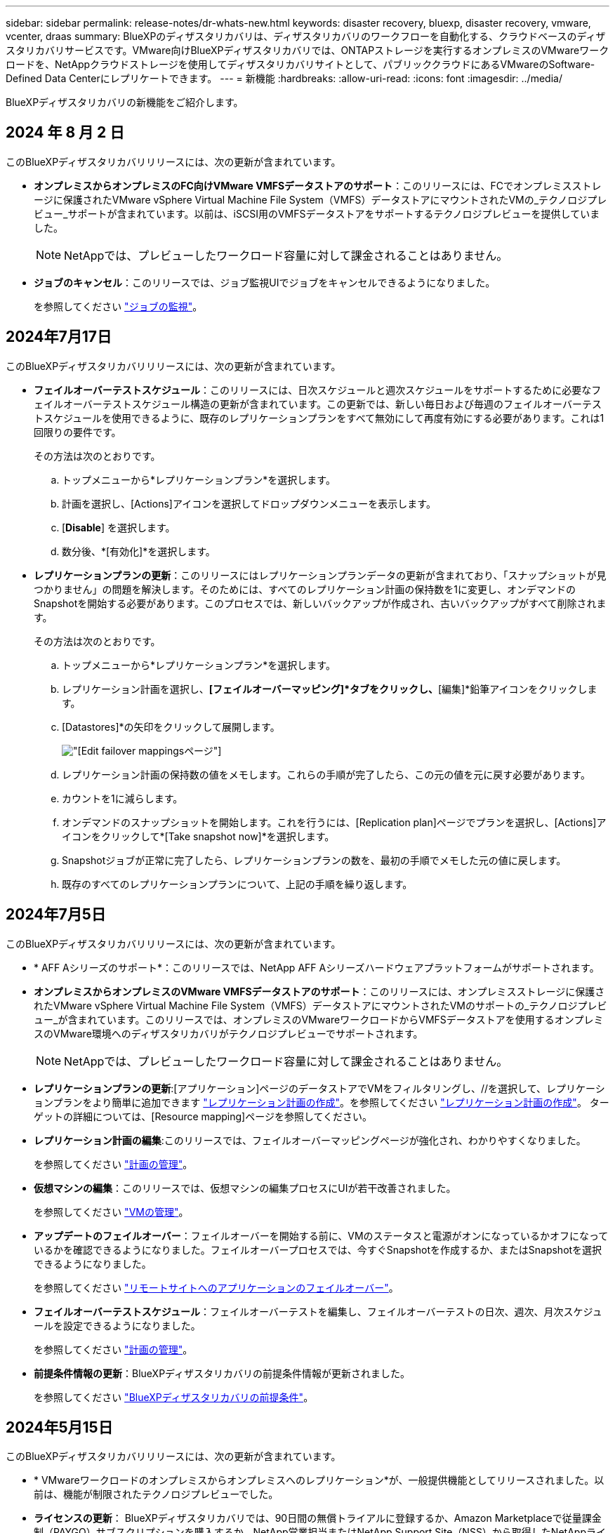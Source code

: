 ---
sidebar: sidebar 
permalink: release-notes/dr-whats-new.html 
keywords: disaster recovery, bluexp, disaster recovery, vmware, vcenter, draas 
summary: BlueXPのディザスタリカバリは、ディザスタリカバリのワークフローを自動化する、クラウドベースのディザスタリカバリサービスです。VMware向けBlueXPディザスタリカバリでは、ONTAPストレージを実行するオンプレミスのVMwareワークロードを、NetAppクラウドストレージを使用してディザスタリカバリサイトとして、パブリッククラウドにあるVMwareのSoftware-Defined Data Centerにレプリケートできます。 
---
= 新機能
:hardbreaks:
:allow-uri-read: 
:icons: font
:imagesdir: ../media/


[role="lead"]
BlueXPディザスタリカバリの新機能をご紹介します。



== 2024 年 8 月 2 日

このBlueXPディザスタリカバリリリースには、次の更新が含まれています。

* *オンプレミスからオンプレミスのFC向けVMware VMFSデータストアのサポート*：このリリースには、FCでオンプレミスストレージに保護されたVMware vSphere Virtual Machine File System（VMFS）データストアにマウントされたVMの_テクノロジプレビュー_サポートが含まれています。以前は、iSCSI用のVMFSデータストアをサポートするテクノロジプレビューを提供していました。
+

NOTE: NetAppでは、プレビューしたワークロード容量に対して課金されることはありません。

* *ジョブのキャンセル*：このリリースでは、ジョブ監視UIでジョブをキャンセルできるようになりました。
+
を参照してください https://docs.netapp.com/us-en/bluexp-disaster-recovery/use/monitor-jobs.html["ジョブの監視"]。





== 2024年7月17日

このBlueXPディザスタリカバリリリースには、次の更新が含まれています。

* *フェイルオーバーテストスケジュール*：このリリースには、日次スケジュールと週次スケジュールをサポートするために必要なフェイルオーバーテストスケジュール構造の更新が含まれています。この更新では、新しい毎日および毎週のフェイルオーバーテストスケジュールを使用できるように、既存のレプリケーションプランをすべて無効にして再度有効にする必要があります。これは1回限りの要件です。
+
その方法は次のとおりです。

+
.. トップメニューから*レプリケーションプラン*を選択します。
.. 計画を選択し、[Actions]アイコンを選択してドロップダウンメニューを表示します。
.. [*Disable*] を選択します。
.. 数分後、*[有効化]*を選択します。


* *レプリケーションプランの更新*：このリリースにはレプリケーションプランデータの更新が含まれており、「スナップショットが見つかりません」の問題を解決します。そのためには、すべてのレプリケーション計画の保持数を1に変更し、オンデマンドのSnapshotを開始する必要があります。このプロセスでは、新しいバックアップが作成され、古いバックアップがすべて削除されます。
+
その方法は次のとおりです。

+
.. トップメニューから*レプリケーションプラン*を選択します。
.. レプリケーション計画を選択し、*[フェイルオーバーマッピング]*タブをクリックし、*[編集]*鉛筆アイコンをクリックします。
.. [Datastores]*の矢印をクリックして展開します。
+
image:use/dr-plan-failover-edit.png["[Edit failover mappings]ページ"]

.. レプリケーション計画の保持数の値をメモします。これらの手順が完了したら、この元の値を元に戻す必要があります。
.. カウントを1に減らします。
.. オンデマンドのスナップショットを開始します。これを行うには、[Replication plan]ページでプランを選択し、[Actions]アイコンをクリックして*[Take snapshot now]*を選択します。
.. Snapshotジョブが正常に完了したら、レプリケーションプランの数を、最初の手順でメモした元の値に戻します。
.. 既存のすべてのレプリケーションプランについて、上記の手順を繰り返します。






== 2024年7月5日

このBlueXPディザスタリカバリリリースには、次の更新が含まれています。

* * AFF Aシリーズのサポート*：このリリースでは、NetApp AFF Aシリーズハードウェアプラットフォームがサポートされます。


* *オンプレミスからオンプレミスのVMware VMFSデータストアのサポート*：このリリースには、オンプレミスストレージに保護されたVMware vSphere Virtual Machine File System（VMFS）データストアにマウントされたVMのサポートの_テクノロジプレビュー_が含まれています。このリリースでは、オンプレミスのVMwareワークロードからVMFSデータストアを使用するオンプレミスのVMware環境へのディザスタリカバリがテクノロジプレビューでサポートされます。
+

NOTE: NetAppでは、プレビューしたワークロード容量に対して課金されることはありません。

* *レプリケーションプランの更新*:[アプリケーション]ページのデータストアでVMをフィルタリングし、//を選択して、レプリケーションプランをより簡単に追加できます link:../use/drplan-create.html["レプリケーション計画の作成"]。を参照してください https://docs.netapp.com/us-en/bluexp-disaster-recovery/use/drplan-create.html["レプリケーション計画の作成"]。 ターゲットの詳細については、[Resource mapping]ページを参照してください。
* *レプリケーション計画の編集*:このリリースでは、フェイルオーバーマッピングページが強化され、わかりやすくなりました。
+
を参照してください https://docs.netapp.com/us-en/bluexp-disaster-recovery/use/manage.html["計画の管理"]。

* *仮想マシンの編集*：このリリースでは、仮想マシンの編集プロセスにUIが若干改善されました。
+
を参照してください https://docs.netapp.com/us-en/bluexp-disaster-recovery/use/manage.html["VMの管理"]。

* *アップデートのフェイルオーバー*：フェイルオーバーを開始する前に、VMのステータスと電源がオンになっているかオフになっているかを確認できるようになりました。フェイルオーバープロセスでは、今すぐSnapshotを作成するか、またはSnapshotを選択できるようになりました。
+
を参照してください https://docs.netapp.com/us-en/bluexp-disaster-recovery/use/failover.html["リモートサイトへのアプリケーションのフェイルオーバー"]。

* *フェイルオーバーテストスケジュール*：フェイルオーバーテストを編集し、フェイルオーバーテストの日次、週次、月次スケジュールを設定できるようになりました。
+
を参照してください https://docs.netapp.com/us-en/bluexp-disaster-recovery/use/manage.html["計画の管理"]。

* *前提条件情報の更新*：BlueXPディザスタリカバリの前提条件情報が更新されました。
+
を参照してください https://docs.netapp.com/us-en/bluexp-disaster-recovery/get-started/dr-prerequisites.html["BlueXPディザスタリカバリの前提条件"]。





== 2024年5月15日

このBlueXPディザスタリカバリリリースには、次の更新が含まれています。

* * VMwareワークロードのオンプレミスからオンプレミスへのレプリケーション*が、一般提供機能としてリリースされました。以前は、機能が制限されたテクノロジプレビューでした。
* *ライセンスの更新*： BlueXPディザスタリカバリでは、90日間の無償トライアルに登録するか、Amazon Marketplaceで従量課金制（PAYGO）サブスクリプションを購入するか、NetApp営業担当またはNetApp Support Site（NSS）から取得したNetAppライセンスファイル（NLF）であるお客様所有のライセンスを使用（BYOL）することができます。
+
BlueXPディザスタリカバリ用のライセンスのセットアップの詳細については、を参照してください。 link:../get-started/dr-licensing.html["ライセンスをセットアップする"]。



https://docs.netapp.com/us-en/bluexp-disaster-recovery/get-started/dr-intro.html["BlueXPディザスタリカバリの詳細"]。



== 2024年3月5日

これはBlueXPディザスタリカバリのGeneral Availabilityリリースであり、次の更新が含まれています。

* *ライセンスの更新*：BlueXPディザスタリカバリを利用すると、90日間の無償トライアルにサインアップするか、NetApp営業担当から入手したNetAppライセンスファイル（NLF）であるお客様所有のライセンスを使用（BYOL）できます。ライセンスのシリアル番号を使用して、BlueXPデジタルウォレットでBYOLをアクティブ化できます。BlueXPディザスタリカバリの料金は、データストアのプロビジョニング済み容量に基づいて計算されます。
+
BlueXPディザスタリカバリ用のライセンスのセットアップの詳細については、を参照してください。 https://docs.netapp.com/us-en/bluexp-disaster-recovery/get-started/dr-licensing.html["ライセンスをセットアップする"]。

+
すべての* BlueXPサービスのライセンス管理の詳細については、 https://docs.netapp.com/us-en/bluexp-digital-wallet/task-manage-data-services-licenses.html["すべてのBlueXPサービスのライセンスを管理します。"^]。



* *スケジュールの編集*：このリリースでは、コンプライアンステストとフェイルオーバーテストをテストするスケジュールを設定できるようになりました。これにより、必要に応じて正しく動作することを確認できます。
+
詳細については、を参照してください https://docs.netapp.com/us-en/bluexp-disaster-recovery/use/drplan-create.html["レプリケーション計画の作成"]。





== 2024年2月1日

このBlueXPディザスタリカバリプレビューリリースには、次の更新が含まれています。

* *ネットワークの強化*：このリリースでは、VMのCPU値とRAM値のサイズを変更できるようになりました。VMのネットワークDHCPまたは静的IPアドレスを選択することもできます。
+
** DHCP：このオプションを選択した場合は、VMのクレデンシャルを指定します。
** 静的IP：ソースVMと同じ情報または異なる情報を選択できます。ソースと同じを選択した場合は、クレデンシャルを入力する必要はありません。一方、ソースと異なる情報を使用する場合は、クレデンシャル、IPアドレス、サブネットマスク、DNS、およびゲートウェイの情報を指定できます。
+
詳細については、を参照してください https://docs.netapp.com/us-en/bluexp-disaster-recovery/use/drplan-create.html["レプリケーション計画の作成"]。



* *フェイルオーバー後のプロセスとしてカスタムスクリプト*を含めることができるようになりました。カスタムスクリプトを使用すると、フェイルオーバープロセスのあとにBlueXPディザスタリカバリでスクリプトを実行できます。たとえば、フェイルオーバーの完了後にすべてのデータベーストランザクションを再開するカスタムスクリプトを使用できます。
+
詳細については、を参照してください https://docs.netapp.com/us-en/bluexp-disaster-recovery/use/failover.html["リモートサイトへのフェイルオーバー"]。

* * SnapMirror関係*：レプリケーション計画の作成時にSnapMirror関係を作成できるようになりました。以前は、BlueXPのディザスタリカバリ以外で関係を作成する必要がありました。
+
詳細については、を参照してください https://docs.netapp.com/us-en/bluexp-disaster-recovery/use/drplan-create.html["レプリケーション計画の作成"]。

* *整合グループ*：レプリケーション計画を作成する際に、異なるボリュームや異なるSVMのVMを含めることができます。BlueXPディザスタリカバリでは、すべてのボリュームを含めて整合グループSnapshotを作成し、すべてのセカンダリサイトを更新します。
+
詳細については、を参照してください https://docs.netapp.com/us-en/bluexp-disaster-recovery/use/drplan-create.html["レプリケーション計画の作成"]。

* * VM電源投入遅延オプション*：レプリケーション計画を作成するときに、リソースグループにVMを追加できます。リソースグループを使用すると、各VMに遅延を設定して、遅延シーケンスで電源を投入することができます。
+
詳細については、を参照してください https://docs.netapp.com/us-en/bluexp-disaster-recovery/use/drplan-create.html["レプリケーション計画の作成"]。

* *アプリケーションと整合性のあるSnapshotコピー*：アプリケーションと整合性のあるSnapshotコピーを作成するように指定できます。サービスはアプリケーションを休止し、Snapshotを作成してアプリケーションの整合性のある状態を取得します。
+
詳細については、を参照してください https://docs.netapp.com/us-en/bluexp-disaster-recovery/use/drplan-create.html["レプリケーション計画の作成"]。





== 2024年1月11日

今回のBlueXPディザスタリカバリプレビューリリースには、次の更新が含まれています。

* このリリースでは、ダッシュボードから他のページの情報にすばやくアクセスできます。


https://docs.netapp.com/us-en/bluexp-disaster-recovery/get-started/dr-intro.html["BlueXPディザスタリカバリの詳細"]。



== 2023年10月20日

今回のBlueXPディザスタリカバリプレビューリリースには、次の更新が含まれています。

BlueXPディザスタリカバリを使用すると、オンプレミスのNFSベースのVMwareワークロードを、パブリッククラウドに加えてオンプレミスのNFSベースのVMware環境への災害から保護できます。BlueXPディザスタリカバリは、ディザスタリカバリ計画の完成をオーケストレーションします。


NOTE: このプレビューサービスでは、NetAppは、一般提供前にサービスの詳細、内容、スケジュールを変更する権利を留保します。

https://docs.netapp.com/us-en/bluexp-disaster-recovery/get-started/dr-intro.html["BlueXPディザスタリカバリの詳細"]。



== 2023年9月27日

今回のBlueXPディザスタリカバリプレビューリリースには、次の更新が含まれています。

* *ダッシュボードの更新*:ダッシュボードのオプションをクリックできるようになり、情報をすばやく確認しやすくなりました。また、ダッシュボードにフェイルオーバーと移行のステータスが表示されるようになりました。
+
を参照してください https://docs.netapp.com/us-en/bluexp-disaster-recovery/use/dashboard-view.html["ダッシュボードでディザスタリカバリプランの健全性を表示する"]。

* *レプリケーションプランの更新*：
+
** * RPO *：レプリケーションプランの[データストア]セクションに、目標復旧時点（RPO）と保持数を入力できるようになりました。これは、設定された時間より前に存在する必要があるデータの量を示します。たとえば、5分に設定した場合、災害が発生してもビジネスクリティカルなニーズに影響を与えることなく、システムのデータが最大5分失われる可能性があります。
+
を参照してください https://docs.netapp.com/us-en/bluexp-disaster-recovery/use/drplan-create.html["レプリケーション計画の作成"]。

** *ネットワークの機能拡張*：レプリケーション計画の仮想マシンセクションでソースとターゲットの場所間のネットワークをマッピングする際に、BlueXPディザスタリカバリでDHCPと静的IPの2つのオプションが提供されるようになりました。以前は、DHCPのみがサポートされていました。静的IPの場合は、サブネット、ゲートウェイ、およびDNSサーバを設定します。また、仮想マシンのクレデンシャルを入力できるようになりました。
+
を参照してください https://docs.netapp.com/us-en/bluexp-disaster-recovery/use/drplan-create.html["レプリケーション計画の作成"]。

** *スケジュールの編集*：レプリケーションプランのスケジュールを更新できるようになりました。
+
を参照してください https://docs.netapp.com/us-en/bluexp-disaster-recovery/use/manage.html["リソースの管理"]。

** * SnapMirrorの自動化*：このリリースでレプリケーション計画を作成する際に、ソースボリュームとターゲットボリューム間のSnapMirror関係を次のいずれかの構成で定義できます。
+
*** 1対1
*** ファンアウトアーキテクチャで1対多
*** コンシステンシグループとして多対1
*** 多対多
+
を参照してください https://docs.netapp.com/us-en/bluexp-disaster-recovery/use/drplan-create.html["レプリケーション計画の作成"]。









== 2023年8月1日

BlueXPディザスタリカバリプレビューは、ディザスタリカバリのワークフローを自動化する、クラウドベースのディザスタリカバリサービスです。当初は、BlueXPのディザスタリカバリプレビューで、NetAppストレージを実行するオンプレミスのNFSベースのVMwareワークロードを、Amazon FSx for ONTAPを使用してAWS上のVMware Cloud（VMC）に保護できます。


NOTE: このプレビューサービスでは、NetAppは、一般提供前にサービスの詳細、内容、スケジュールを変更する権利を留保します。

https://docs.netapp.com/us-en/bluexp-disaster-recovery/get-started/dr-intro.html["BlueXPディザスタリカバリの詳細"]。

このリリースでは、次の更新が行われています。

* *リソースグループのブート順序の更新*:ディザスタリカバリ計画またはレプリケーション計画を作成するときに、仮想マシンを機能的なリソースグループに追加できます。リソースグループを使用すると、依存する一連の仮想マシンを、要件を満たす論理グループにまとめることができます。たとえば、リカバリ時に実行できるブート順序をグループに含めることができます。このリリースでは、各リソースグループに1つ以上の仮想マシンを含めることができます。仮想マシンは、計画に含める順序に基づいてパワーオンされます。を参照してください https://docs.netapp.com/us-en/bluexp-disaster-recovery/use/drplan-create.html#select-applications-to-replicate-and-assign-resource-groups["レプリケートするアプリケーションの選択とリソースグループの割り当て"]。
* *レプリケーションの検証*：ディザスタリカバリまたはレプリケーションの計画を作成し、ウィザードでその繰り返しを特定し、ディザスタリカバリサイトへのレプリケーションを開始すると、30分ごとにBlueXPのディザスタリカバリによって、計画どおりにレプリケーションが実際に実行されているかどうかが検証されます。進捗状況は[Job Monitor]ページで監視できます。を参照してください  https://docs.netapp.com/us-en/bluexp-disaster-recovery/use/replicate.html["アプリケーションを別のサイトにレプリケート"]。
* *レプリケーションプランには、Recovery Point Objective（RPO；目標復旧時点）の転送スケジュールが表示されます*：ディザスタリカバリまたはレプリケーションプランを作成するときは、VMを選択します。このリリースでは、データストアまたはVMに関連付けられている各ボリュームに関連付けられているSnapMirrorを確認できるようになりました。SnapMirrorスケジュールに関連付けられているRPO転送スケジュールも確認できます。RPOは、災害発生後にリカバリするのに十分なバックアップスケジュールであるかどうかを判断するのに役立ちます。を参照してください https://docs.netapp.com/us-en/bluexp-disaster-recovery/use/drplan-create.html["レプリケーション計画の作成"]。
* *ジョブモニタの更新*：[ジョブモニタ]ページに[リフレッシュ]オプションが追加され、処理の最新ステータスを確認できるようになりました。を参照してください  https://docs.netapp.com/us-en/bluexp-disaster-recovery/use/monitor-jobs.html["ディザスタリカバリジョブを監視する"]。




== 2023年5月18日

これは、BlueXPディザスタリカバリの初版リリースです。

BlueXPのディザスタリカバリは、ディザスタリカバリのワークフローを自動化する、クラウドベースのディザスタリカバリサービスです。当初は、BlueXPのディザスタリカバリプレビューで、NetAppストレージを実行するオンプレミスのNFSベースのVMwareワークロードを、Amazon FSx for ONTAPを使用してAWS上のVMware Cloud（VMC）に保護できます。

link:https://docs.netapp.com/us-en/bluexp-disaster-recovery/get-started/dr-intro.html["BlueXPディザスタリカバリの詳細"]。
